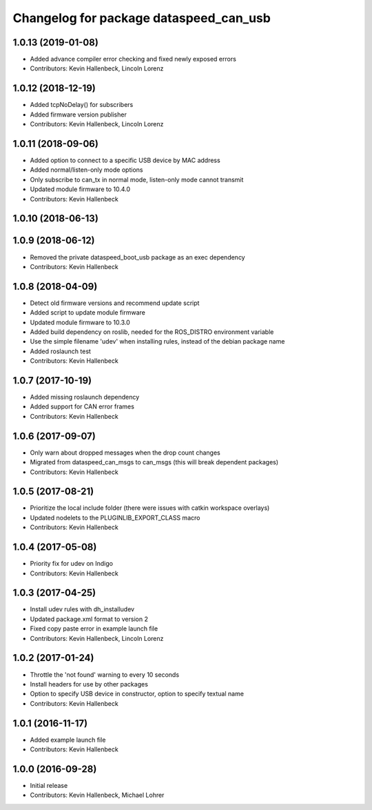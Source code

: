 ^^^^^^^^^^^^^^^^^^^^^^^^^^^^^^^^^^^^^^^
Changelog for package dataspeed_can_usb
^^^^^^^^^^^^^^^^^^^^^^^^^^^^^^^^^^^^^^^

1.0.13 (2019-01-08)
-------------------
* Added advance compiler error checking and fixed newly exposed errors
* Contributors: Kevin Hallenbeck, Lincoln Lorenz

1.0.12 (2018-12-19)
-------------------
* Added tcpNoDelay() for subscribers
* Added firmware version publisher
* Contributors: Kevin Hallenbeck, Lincoln Lorenz

1.0.11 (2018-09-06)
-------------------
* Added option to connect to a specific USB device by MAC address
* Added normal/listen-only mode options
* Only subscribe to can_tx in normal mode, listen-only mode cannot transmit
* Updated module firmware to 10.4.0
* Contributors: Kevin Hallenbeck

1.0.10 (2018-06-13)
-------------------

1.0.9 (2018-06-12)
------------------
* Removed the private dataspeed_boot_usb package as an exec dependency
* Contributors: Kevin Hallenbeck

1.0.8 (2018-04-09)
------------------
* Detect old firmware versions and recommend update script
* Added script to update module firmware
* Updated module firmware to 10.3.0
* Added build dependency on roslib, needed for the ROS_DISTRO environment variable
* Use the simple filename 'udev' when installing rules, instead of the debian package name
* Added roslaunch test
* Contributors: Kevin Hallenbeck

1.0.7 (2017-10-19)
------------------
* Added missing roslaunch dependency
* Added support for CAN error frames
* Contributors: Kevin Hallenbeck

1.0.6 (2017-09-07)
------------------
* Only warn about dropped messages when the drop count changes
* Migrated from dataspeed_can_msgs to can_msgs (this will break dependent packages)
* Contributors: Kevin Hallenbeck

1.0.5 (2017-08-21)
------------------
* Prioritize the local include folder (there were issues with catkin workspace overlays)
* Updated nodelets to the PLUGINLIB_EXPORT_CLASS macro
* Contributors: Kevin Hallenbeck

1.0.4 (2017-05-08)
------------------
* Priority fix for udev on Indigo
* Contributors: Kevin Hallenbeck

1.0.3 (2017-04-25)
------------------
* Install udev rules with dh_installudev
* Updated package.xml format to version 2
* Fixed copy paste error in example launch file
* Contributors: Kevin Hallenbeck, Lincoln Lorenz

1.0.2 (2017-01-24)
------------------
* Throttle the 'not found' warning to every 10 seconds
* Install headers for use by other packages
* Option to specify USB device in constructor, option to specify textual name
* Contributors: Kevin Hallenbeck

1.0.1 (2016-11-17)
------------------
* Added example launch file
* Contributors: Kevin Hallenbeck

1.0.0 (2016-09-28)
------------------
* Initial release
* Contributors: Kevin Hallenbeck, Michael Lohrer
